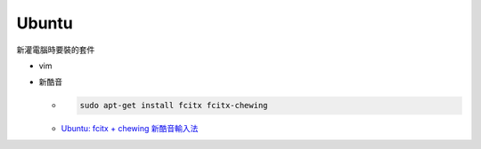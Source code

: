 Ubuntu
===========

新灌電腦時要裝的套件


- vim
- 新酷音

  - .. code:: sh
      
      sudo apt-get install fcitx fcitx-chewing
  
  - `Ubuntu: fcitx + chewing 新酷音輸入法 <https://gist.github.com/tanyuan/c0d4ee15cf0c9c93da28cc1cf0ff87b3>`_




